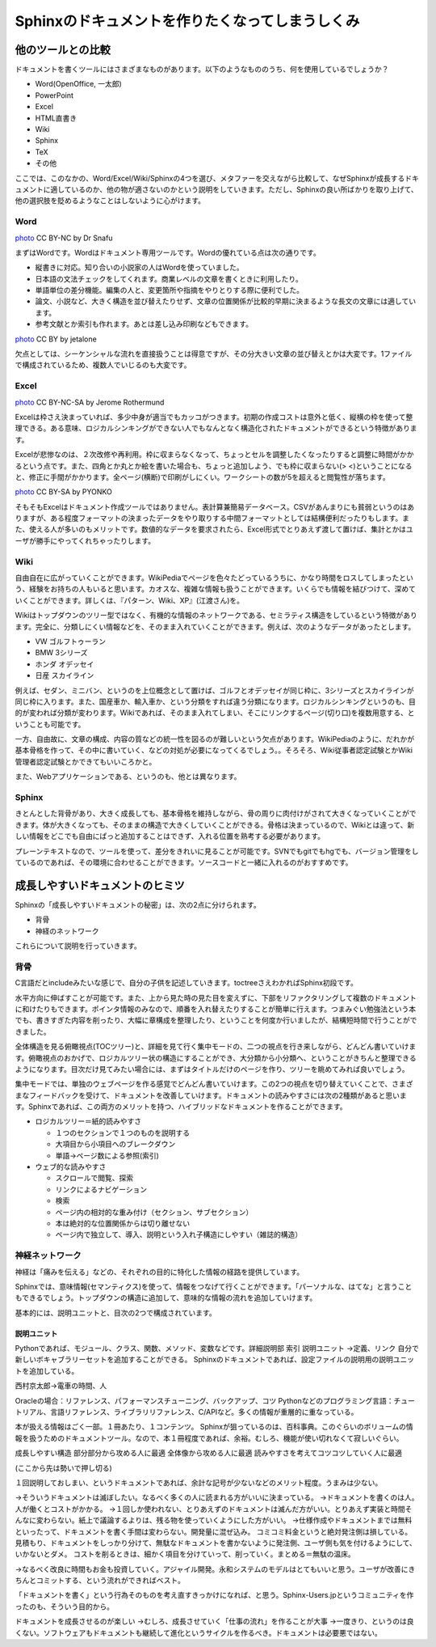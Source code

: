 ================================================
Sphinxのドキュメントを作りたくなってしまうしくみ
================================================

------------------
他のツールとの比較
------------------

ドキュメントを書くツールにはさまざまなものがあります。以下のようなもののうち、何を使用しているでしょうか？

* Word(OpenOffice, 一太郎)
* PowerPoint
* Excel
* HTML直書き
* Wiki
* Sphinx
* TeX
* その他

ここでは、このなかの、Word/Excel/Wiki/Sphinxの4つを選び、メタファーを交えながら比較して、なぜSphinxが成長するドキュメントに適しているのか、他の物が適さないのかという説明をしていきます。ただし、Sphinxの良い所ばかりを取り上げて、他の選択肢を貶めるようなことはしないように心がけます。

Word
====

.. image:: images/eel.jpg
   :width: 450pt

`photo <http://www.flickr.com/photos/boothy/26461481/>`_ CC BY-NC by Dr Snafu

まずはWordです。Wordはドキュメント専用ツールです。Wordの優れている点は次の通りです。

* 縦書きに対応。知り合いの小説家の人はWordを使っていました。
* 日本語の文法チェックをしてくれます。商業レベルの文章を書くときに利用したり。
* 単語単位の差分機能。編集の人と、変更箇所や指摘をやりとりする際に便利でした。
* 論文、小説など、大きく構造を並び替えたりせず、文章の位置関係が比較的早期に決まるような長文の文章には適しています。
* 参考文献とか索引も作れます。あとは差し込み印刷などもできます。

.. images:: images/unagi_pi.jpg
   :width: 300pt

`photo <http://www.flickr.com/photos/jetalone/861945664/>`_ CC BY by jetalone

欠点としては、シーケンシャルな流れを直接扱うことは得意ですが、その分大きい文章の並び替えとかは大変です。1ファイルで構成されているため、複数人でいじるのも大変です。

Excel
=====

.. images:: images/crab.jpg
   :width: 450pt

`photo <http://www.flickr.com/photos/21183810@N00/4366518191/>`_ CC BY-NC-SA by Jerome Rothermund

Excelは枠さえ決まっていれば、多少中身が適当でもカッコがつきます。初期の作成コストは意外と低く、縦横の枠を使って整理できる。ある意味、ロジカルシンキングができない人でもなんとなく構造化されたドキュメントができるという特徴があります。

Excelが悲惨なのは、２次改修や再利用。枠に収まらなくなって、ちょっとセルを調整したくなったりすると調整に時間がかかるという点です。また、四角とか丸とか絵を書いた場合も、ちょっと追加しよう、でも枠に収まらない(> <)ということになると、修正に手間がかかります。全ページ(横断)で印刷がしにくい。ワークシートの数が5を超えると閲覧性が落ちます。

.. images:: images/crab2.jpg
   :width: 450pt

`photo <http://www.flickr.com/photos/omeyamapyonta/3052096093/>`_ CC BY-SA by PYONKO

そもそもExcelはドキュメント作成ツールではありません。表計算兼簡易データベース。CSVがあんまりにも貧弱というのはありますが、ある程度フォーマットの決まったデータをやり取りする中間フォーマットとしては結構便利だったりもします。また、使える人が多いのもメリットです。数値的なデータを要求されたら、Excel形式でとりあえず渡して置けば、集計とかはユーザが勝手にやってくれちゃったりします。

Wiki
====

自由自在に広がっていくことができます。WikiPediaでページを色々たどっているうちに、かなり時間をロスしてしまったという、経験をお持ちの人もいると思います。カオスな、複雑な情報も扱うことができます。いくらでも情報を結びつけて、深めていくことができます。詳しくは、『パターン、Wiki、XP』(江渡さん)を。

Wikiはトップダウンのツリー型ではなく、有機的な情報のネットワークである、セミラティス構造をしているという特徴があります。完全に、分類しにくい情報などを、そのまま入れていくことができます。例えば、次のようなデータがあったとします。

* VW ゴルフトゥーラン
* BMW 3シリーズ
* ホンダ オデッセイ
* 日産 スカイライン

例えば、セダン、ミニバン、というのを上位概念として置けば、ゴルフとオデッセイが同じ枠に、3シリーズとスカイラインが同じ枠に入ります。また、国産車か、輸入車か、という分類をすれば違う分類になります。ロジカルシンキングというのも、目的が変われば分類が変わります。Wikiであれば、そのまま入れてしまい、そこにリンクするページ(切り口)を複数用意する、ということも可能です。

一方、自由故に、文章の構成、内容の質などの統一性を図るのが難しいという欠点があります。WikiPediaのように、だれかが基本骨格を作って、その中に書いていく、などの対処が必要になってくるでしょう。。そろそろ、Wiki従事者認定試験とかWiki管理者認定試験とかできてもいいころかと。

また、Webアプリケーションである、というのも、他とは異なります。

Sphinx
======

きとんとした背骨があり、大きく成長しても、基本骨格を維持しながら、骨の周りに肉付けがされて大きくなっていくことができます。体が大きくなっても、そのままの構造で大きくしていくことができる。骨格は決まっているので、Wikiとは違って、新しい情報をどこでも自由にぱっと追加することはできず、入れる位置を熟考する必要があります。

プレーンテキストなので、ツールを使って、差分をきれいに見ることが可能です。SVNでもgitでもhgでも、バージョン管理をしているのであれば、その環境に合わせることができます。ソースコードと一緒に入れるのがおすすめです。

--------------------------------
成長しやすいドキュメントのヒミツ
--------------------------------

Sphinxの「成長しやすいドキュメントの秘密」は、次の2点に分けられます。

* 背骨
* 神経のネットワーク

これらについて説明を行っていきます。

背骨
====

C言語だとincludeみたいな感じで、自分の子供を記述していきます。toctreeさえわかればSphinx初段です。

水平方向に伸ばすことが可能です。また、上から見た時の見た目を変えずに、下部をリファクタリングして複数のドキュメントに和けたりもできます。ポインタ情報のみなので、順番を入れ替えたりすることが簡単に行えます。つまみぐい勉強法という本でも、書きすぎた内容を削ったり、大幅に章構成を整理したり、ということを何度か行いましたが、結構短時間で行うことができました。

全体構造を見る俯瞰視点(TOCツリー)と、詳細を見て行く集中モードの、二つの視点を行き来しながら、どんどん書いていけます。俯瞰視点のおかげで、ロジカルツリー状の構造にすることができ、大分類から小分類へ、ということがきちんと整理できるようになります。目次だけ見てみたい場合には、まずはタイトルだけのページを作り、ツリーを眺めてみれば良いでしょう。

集中モードでは、単独のウェブページを作る感覚でどんどん書いていけます。この2つの視点を切り替えていくことで、さまざまなフィードバックを受けて、ドキュメントを改善していけます。ドキュメントの読みやすさには次の2種類があると思います。Sphinxであれば、この両方のメリットを持つ、ハイブリッドなドキュメントを作ることができます。

* ロジカルツリー＝紙的読みやすさ

  * １つのセクションで１つのものを説明する
  * 大項目から小項目へのブレークダウン
  * 単語→ページ数による参照(索引)

* ウェブ的な読みやすさ

  * スクロールで閲覧、探索
  * リンクによるナビゲーション
  * 検索
  * ページ内の相対的な重み付け（セクション、サブセクション）
  * 本は絶対的な位置関係からは切り離せない
  * ページ内で独立して、導入、説明という入れ子構造にしやすい（雑誌的構造）

神経ネットワーク
================

神経は「痛みを伝える」などの、それぞれの目的に特化した情報の経路を提供しています。

Sphinxでは、意味情報(セマンティクス)を使って、情報をつなげて行くことができます。「パーソナルな、はてな」と言うこともできるでしょう。トップダウンの構造に追加して、意味的な情報の流れを追加していけます。

基本的には、説明ユニットと、目次の2つで構成されています。

説明ユニット
------------------



Pythonであれば、モジュール、クラス、関数、メソッド、変数などです。詳細説明部
索引
説明ユニット
→定義、リンク
自分で新しいボキャブラリーセットを追加することができる。
Sphinxのドキュメントであれば、設定ファイルの説明用の説明ユニットを追加している。

西村京太郎→電車の時間、人

Oracleの場合：リファレンス、パフォーマンスチューニング、バックアップ、コツ
Pythonなどのプログラミング言語：チュートリアル、言語リファレンス、ライブラリリファレンス、C/APIなど。多くの情報が重層的に重なっている。

本が扱える情報はごく一部。１冊あたり、１コンテンツ。
Sphinxが狙っているのは、百科事典。このぐらいのボリュームの情報を扱うためのドキュメントツール。なので、本１冊程度であれば、余裕。むしろ、機能が使い切れなくて寂しいぐらい。

成長しやすい構造
部分部分から攻める人に最適
全体像から攻める人に最適
読みやすさを考えてコツコツしていく人に最適


(ここから先は勢いで押し切る)

１回説明しておしまい、というドキュメントであれば、余計な記号が少ないなどのメリット程度。うまみは少ない。

→そういうドキュメントは滅ぼしたい。なるべく多くの人に読まれる方がいいに決まっている。
→ドキュメントを書くのは人。人が働くとコストがかかる。
→１回しか使われない、とりあえずのドキュメントは滅んだ方がいい。とりあえず実装と時間そんなに変わらない。紙上で議論するよりは、残る物を使っていくようにした方がいい。
→仕様作成やドキュメントまでは無料といったって、ドキュメントを書く手間は変わらない。開発量に混ぜ込み。
コミコミ料金というと絶対発注側は損している。見積もり、ドキュメントをしっかり分けて、無駄なドキュメントを書かないように発注側、ユーザ側も気を付けるようにして、いかないとダメ。
コストを削るときは、細かく項目を分けていって、削っていく。まとめる＝無駄の温床。

→なるべく改良に時間もお金も投資していく。アジャイル開発。永和システムのモデルはとてもいいと思う。ユーザが改善にきちんとコミットする、という流れができればベスト。

「ドキュメントを書く」という行為そのものを考え直すきっかけになれば、と思う。Sphinx-Users.jpというコミュニティを作ったのも、そういう目的から。

ドキュメントを成長させるのが楽しい
→むしろ、成長させていく「仕事の流れ」を作ることが大事
→一度きり、というのは良くない。ソフトウェアもドキュメントも継続して進化というサイクルを作るべき。ドキュメントは必要悪ではない。

